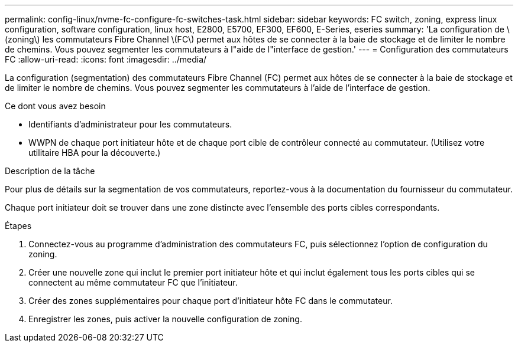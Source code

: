 ---
permalink: config-linux/nvme-fc-configure-fc-switches-task.html 
sidebar: sidebar 
keywords: FC switch, zoning, express linux configuration, software configuration, linux host, E2800, E5700, EF300, EF600, E-Series, eseries 
summary: 'La configuration de \(zoning\) les commutateurs Fibre Channel \(FC\) permet aux hôtes de se connecter à la baie de stockage et de limiter le nombre de chemins. Vous pouvez segmenter les commutateurs à l"aide de l"interface de gestion.' 
---
= Configuration des commutateurs FC
:allow-uri-read: 
:icons: font
:imagesdir: ../media/


[role="lead"]
La configuration (segmentation) des commutateurs Fibre Channel (FC) permet aux hôtes de se connecter à la baie de stockage et de limiter le nombre de chemins. Vous pouvez segmenter les commutateurs à l'aide de l'interface de gestion.

.Ce dont vous avez besoin
* Identifiants d'administrateur pour les commutateurs.
* WWPN de chaque port initiateur hôte et de chaque port cible de contrôleur connecté au commutateur. (Utilisez votre utilitaire HBA pour la découverte.)


.Description de la tâche
Pour plus de détails sur la segmentation de vos commutateurs, reportez-vous à la documentation du fournisseur du commutateur.

Chaque port initiateur doit se trouver dans une zone distincte avec l'ensemble des ports cibles correspondants.

.Étapes
. Connectez-vous au programme d'administration des commutateurs FC, puis sélectionnez l'option de configuration du zoning.
. Créer une nouvelle zone qui inclut le premier port initiateur hôte et qui inclut également tous les ports cibles qui se connectent au même commutateur FC que l'initiateur.
. Créer des zones supplémentaires pour chaque port d'initiateur hôte FC dans le commutateur.
. Enregistrer les zones, puis activer la nouvelle configuration de zoning.

